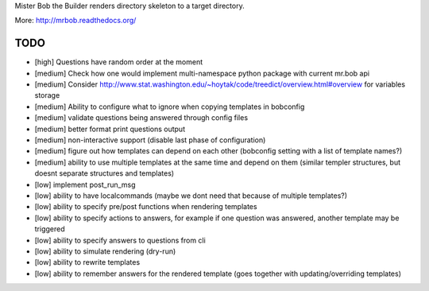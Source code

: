 Mister Bob the Builder renders directory skeleton to a target directory.

More: http://mrbob.readthedocs.org/

TODO
====

- [high] Questions have random order at the moment
- [medium] Check how one would implement multi-namespace python package with current mr.bob api
- [medium] Consider http://www.stat.washington.edu/~hoytak/code/treedict/overview.html#overview for variables storage
- [medium] Ability to configure what to ignore when copying templates in bobconfig
- [medium] validate questions being answered through config files
- [medium] better format print questions output
- [medium] non-interactive support (disable last phase of configuration)
- [medium] figure out how templates can depend on each other (bobconfig setting with a list of template names?)
- [medium] ability to use multiple templates at the same time and depend on them (similar templer structures, but doesnt separate structures and templates)
- [low] implement post_run_msg
- [low] ability to have localcommands (maybe we dont need that because of multiple templates?)
- [low] ability to specify pre/post functions when rendering templates
- [low] ability to specify actions to answers, for example if one question was answered, another template may be triggered
- [low] ability to specify answers to questions from cli
- [low] ability to simulate rendering (dry-run)
- [low] ability to rewrite templates
- [low] ability to remember answers for the rendered template (goes together with updating/overriding templates)

